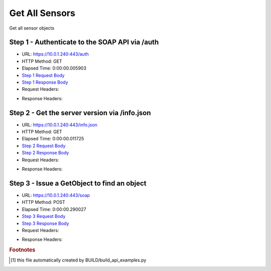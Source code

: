
Get All Sensors
==========================================================================================

Get all sensor objects


Step 1 - Authenticate to the SOAP API via /auth
------------------------------------------------------------------------------------------------------------------------------------------------------------------------------------------------------------------------------------------------------------------------------------------------------------------------------------------------------------------------------------------------------------

* URL: https://10.0.1.240:443/auth
* HTTP Method: GET
* Elapsed Time: 0:00:00.005903
* `Step 1 Request Body <../_static/soap_outputs/get_all_sensors_step_1_request.txt>`_
* `Step 1 Response Body <../_static/soap_outputs/get_all_sensors_step_1_response.txt>`_

* Request Headers:

.. code-block:: json
    :linenos:

    
    {
      "Accept": "*/*", 
      "Accept-Encoding": "gzip, deflate", 
      "Connection": "keep-alive", 
      "User-Agent": "python-requests/2.6.0 CPython/2.7.10 Darwin/14.5.0", 
      "password": "VGFuaXVtMjAxNSE=", 
      "username": "QWRtaW5pc3RyYXRvcg=="
    }

* Response Headers:

.. code-block:: json
    :linenos:

    
    {
      "connection": "keep-alive", 
      "content-length": "135", 
      "content-type": "text/plain; charset=us-ascii"
    }


Step 2 - Get the server version via /info.json
------------------------------------------------------------------------------------------------------------------------------------------------------------------------------------------------------------------------------------------------------------------------------------------------------------------------------------------------------------------------------------------------------------

* URL: https://10.0.1.240:443/info.json
* HTTP Method: GET
* Elapsed Time: 0:00:00.011725
* `Step 2 Request Body <../_static/soap_outputs/get_all_sensors_step_2_request.txt>`_
* `Step 2 Response Body <../_static/soap_outputs/get_all_sensors_step_2_response.json>`_

* Request Headers:

.. code-block:: json
    :linenos:

    
    {
      "Accept": "*/*", 
      "Accept-Encoding": "gzip, deflate", 
      "Connection": "keep-alive", 
      "User-Agent": "python-requests/2.6.0 CPython/2.7.10 Darwin/14.5.0", 
      "session": "1-6980-98f0a0a83553198841a7a094980b0145afa44fe9a9fa7f7628c067edc4df738f6f54a0069d38790663f8d2c53b02c76640fed14a15c6e51aa7bf62d5791dfe84"
    }

* Response Headers:

.. code-block:: json
    :linenos:

    
    {
      "connection": "keep-alive", 
      "content-length": "87508", 
      "content-type": "application/json"
    }


Step 3 - Issue a GetObject to find an object
------------------------------------------------------------------------------------------------------------------------------------------------------------------------------------------------------------------------------------------------------------------------------------------------------------------------------------------------------------------------------------------------------------

* URL: https://10.0.1.240:443/soap
* HTTP Method: POST
* Elapsed Time: 0:00:00.290027
* `Step 3 Request Body <../_static/soap_outputs/get_all_sensors_step_3_request.xml>`_
* `Step 3 Response Body <../_static/soap_outputs/get_all_sensors_step_3_response.xml>`_

* Request Headers:

.. code-block:: json
    :linenos:

    
    {
      "Accept": "*/*", 
      "Accept-Encoding": "gzip", 
      "Connection": "keep-alive", 
      "Content-Length": "470", 
      "Content-Type": "text/xml; charset=utf-8", 
      "User-Agent": "python-requests/2.6.0 CPython/2.7.10 Darwin/14.5.0", 
      "session": "1-6980-98f0a0a83553198841a7a094980b0145afa44fe9a9fa7f7628c067edc4df738f6f54a0069d38790663f8d2c53b02c76640fed14a15c6e51aa7bf62d5791dfe84"
    }

* Response Headers:

.. code-block:: json
    :linenos:

    
    {
      "connection": "keep-alive", 
      "content-encoding": "gzip", 
      "content-type": "text/xml;charset=UTF-8", 
      "transfer-encoding": "chunked"
    }


.. rubric:: Footnotes

.. [#] this file automatically created by BUILD/build_api_examples.py
